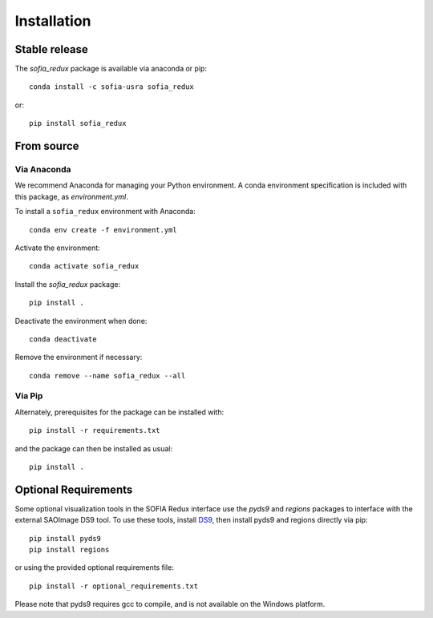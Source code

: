 ============
Installation
============

Stable release
--------------

The `sofia_redux` package is available via anaconda or pip::

   conda install -c sofia-usra sofia_redux

or::

   pip install sofia_redux


From source
-----------

Via Anaconda
^^^^^^^^^^^^

We recommend Anaconda for managing your Python environment.  A conda
environment specification is included with this package, as `environment.yml`.

To install a ``sofia_redux`` environment with Anaconda::


   conda env create -f environment.yml


Activate the environment::

   conda activate sofia_redux


Install the `sofia_redux` package::

   pip install .


Deactivate the environment when done::

   conda deactivate


Remove the environment if necessary::

   conda remove --name sofia_redux --all


Via Pip
^^^^^^^

Alternately, prerequisites for the package can be installed with::

  pip install -r requirements.txt

and the package can then be installed as usual::

   pip install .

Optional Requirements
---------------------

Some optional visualization tools in the SOFIA Redux interface use the `pyds9`
and `regions` packages to interface with the external SAOImage DS9 tool.
To use these tools, install
`DS9 <https://sites.google.com/cfa.harvard.edu/saoimageds9>`_, then
install pyds9 and regions directly via pip::

  pip install pyds9
  pip install regions

or using the provided optional requirements file::

  pip install -r optional_requirements.txt

Please note that pyds9 requires gcc to compile, and is not available
on the Windows platform.
